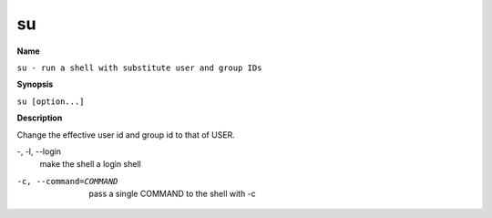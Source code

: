 .. _su:

su
==

**Name**

``su - run a shell with substitute user and group IDs``

**Synopsis**

``su [option...]``

**Description**

Change the effective user id and group id to that of USER.

-, -l, --login 
    make the shell a login shell

-c, --command=COMMAND 
    pass a single COMMAND to the shell with -c
